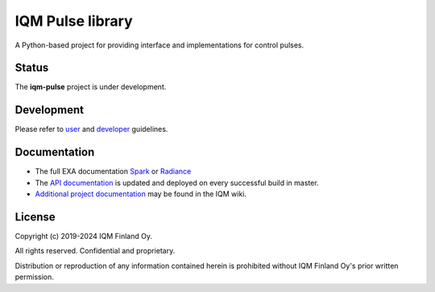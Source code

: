 IQM Pulse library
=================

A Python-based project for providing interface and implementations for control pulses.

Status
------

The **iqm-pulse** project is under development.

Development
-----------

Please refer to `user <https://iqm.gitlab-pages.iqm.fi/qccsw/continuous-delivery/ccp/Q5/docs/qccsw-docs/exa/user_guide/>`_
and `developer <https://wiki.iqm.fi/x/EvrnC>`_  guidelines.

Documentation
-------------

* The full EXA documentation `Spark <https://iqm.gitlab-pages.iqm.fi/qccsw/continuous-delivery/ccp/spark/>`_ or `Radiance <https://iqm.gitlab-pages.iqm.fi/qccsw/continuous-delivery/ccp/radiance/>`_
* The `API documentation <https://iqm.gitlab-pages.iqm.fi/qccsw/exa/exa-repo/iqm-pulse/>`_
  is updated and deployed on every successful build in master.
* `Additional project documentation <https://wiki.iqm.fi/x/iPnnC>`_
  may be found in the IQM wiki.

License
-------

Copyright (c) 2019-2024 IQM Finland Oy.

All rights reserved. Confidential and proprietary.

Distribution or reproduction of any information contained herein is prohibited
without IQM Finland Oy's prior written permission.
